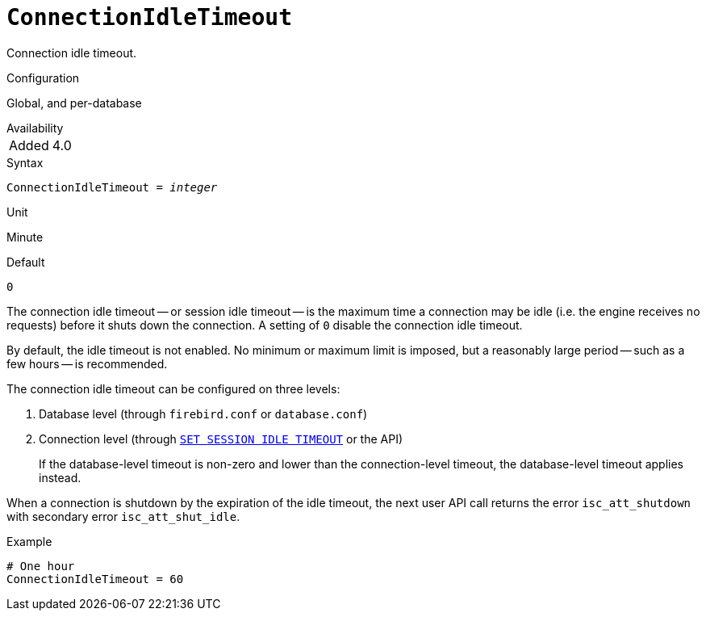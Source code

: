 [#fbconf-connection-idle-timeout]
= `ConnectionIdleTimeout`

Connection idle timeout.

.Configuration
Global, and per-database

.Availability
[horizontal.compact]
Added:: 4.0

.Syntax
[listing,subs=+quotes]
----
ConnectionIdleTimeout = _integer_
----

.Unit
Minute

.Default
`0`

The connection idle timeout -- or session idle timeout -- is the maximum time a connection may be idle (i.e. the engine receives no requests) before it shuts down the connection.
A setting of `0` disable the connection idle timeout.

By default, the idle timeout is not enabled.
No minimum or maximum limit is imposed, but a reasonably large period -- such as a few hours -- is recommended.

The connection idle timeout can be configured on three levels:

. Database level (through `firebird.conf` or `database.conf`)
. Connection level (through https://firebirdsql.org/file/documentation/html/en/refdocs/fblangref40/firebird-40-language-reference.html#fblangref40-management-setsessionidle[`SET SESSION IDLE TIMEOUT`] or the API)
+
If the database-level timeout is non-zero and lower than the connection-level timeout, the database-level timeout applies instead.

When a connection is shutdown by the expiration of the idle timeout, the next user API call returns the error `isc_att_shutdown` with secondary error `isc_att_shut_idle`.

.Example
[listing]
----
# One hour
ConnectionIdleTimeout = 60
----
